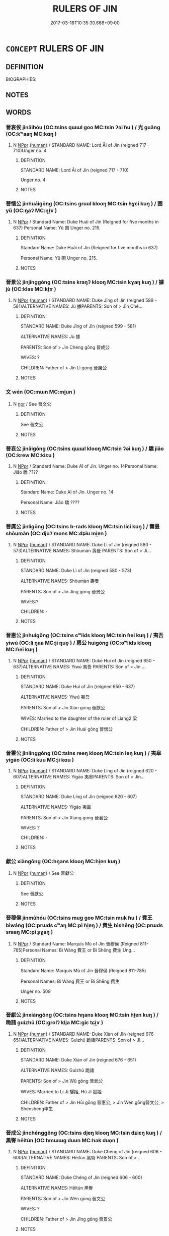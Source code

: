 # -*- mode: mandoku-tls-view -*-
#+TITLE: RULERS OF JIN
#+DATE: 2017-03-18T10:35:30.668+09:00        
#+STARTUP: content
* =CONCEPT= RULERS OF JIN
:PROPERTIES:
:CUSTOM_ID: uuid-5200626c-15e5-4fd3-9981-25dc31d7509e
:TR_ZH: 晉君主
:END:
** DEFINITION

BIOGRAPHIES:

** NOTES

** WORDS
   :PROPERTIES:
   :VISIBILITY: children
   :END:
*** 晉哀侯 jìnāihóu (OC:tsins qɯɯl ɡoo MC:tsin ʔəi ɦu ) / 光 guāng (OC:kʷaaŋ MC:kɑŋ )
:PROPERTIES:
:CUSTOM_ID: uuid-80cc3e21-df95-4292-b015-1ed50cd72be3
:Char+: 晉(72,6/10) 哀(30,6/9) 侯(9,7/9) 
:Char+: 光(10,4/6) 
:GY_IDS+: uuid-4b0e1c9a-44d5-48ef-a7dd-0700e314df76 uuid-1723183a-aea9-4aa2-9834-256911344dea uuid-e07fe193-03e5-4249-9fa8-ce8fd1221890
:PY+: jìn āi hóu   
:OC+: tsins qɯɯl ɡoo   
:MC+: tsin ʔəi ɦu   
:GY_IDS+: uuid-235daba0-514e-457e-b1cb-fad34ccf7de3
:PY+: guāng     
:OC+: kʷaaŋ     
:MC+: kɑŋ     
:END: 
**** N [[tls:syn-func::#uuid-c43c0bab-2810-42a4-a6be-e4641d9b6632][NPpr]] {[[tls:sem-feat::#uuid-2e377e0e-02e8-437f-86ce-f041186bc7aa][human]]} / STANDARD NAME: Lord Āi of Jìn (reigned 717 - 710)Unger no. 4
:PROPERTIES:
:CUSTOM_ID: uuid-eb109b5b-4cee-4d54-a576-cbf67b4d8493
:END:
****** DEFINITION

STANDARD NAME: Lord Āi of Jìn (reigned 717 - 710)

Unger no. 4

****** NOTES

*** 晉懷公 jìnhuáigōng (OC:tsins ɡruul klooŋ MC:tsin ɦɣɛi kuŋ ) / 圉 yǔ (OC:ŋaʔ MC:ŋi̯ɤ )
:PROPERTIES:
:CUSTOM_ID: uuid-91e8a4b5-54c3-4c82-a05b-5a2bdabad64a
:Char+: 晉(72,6/10) 懷(61,16/19) 公(12,2/4) 
:Char+: 圉(31,8/11) 
:GY_IDS+: uuid-4b0e1c9a-44d5-48ef-a7dd-0700e314df76 uuid-b73a81c5-7d28-4d6d-9f80-7bd91f200022 uuid-70c383f8-2df7-4ea7-b7de-c35874bb4e03
:PY+: jìn huái gōng   
:OC+: tsins ɡruul klooŋ   
:MC+: tsin ɦɣɛi kuŋ   
:GY_IDS+: uuid-b79566af-daf6-4ed6-80e1-50d288198ce1
:PY+: yǔ     
:OC+: ŋaʔ     
:MC+: ŋi̯ɤ     
:END: 
**** N [[tls:syn-func::#uuid-c43c0bab-2810-42a4-a6be-e4641d9b6632][NPpr]] / Standard Name: Duke Huái of Jìn (Reigned for five months in 637) Personal Name: Yǔ 圉 Unger no. 215.
:PROPERTIES:
:CUSTOM_ID: uuid-0da91c38-f474-4a38-9ab4-b6b6c4fc0ca3
:END:
****** DEFINITION

Standard Name: Duke Huái of Jìn (Reigned for five months in 637) 

Personal Name: Yǔ 圉 Unger no. 215.

****** NOTES

*** 晉景公 jìnjǐnggōng (OC:tsins kraŋʔ klooŋ MC:tsin kɣaŋ kuŋ ) / 據 jù (OC:klas MC:ki̯ɤ )
:PROPERTIES:
:CUSTOM_ID: uuid-5647d22a-a1ce-48fa-bebc-3cd6a58dba92
:Char+: 晉(72,6/10) 景(72,8/12) 公(12,2/4) 
:Char+: 據(64,13/16) 
:GY_IDS+: uuid-4b0e1c9a-44d5-48ef-a7dd-0700e314df76 uuid-4e8c3d3c-45d6-45ca-b545-da873c8bcfe3 uuid-70c383f8-2df7-4ea7-b7de-c35874bb4e03
:PY+: jìn jǐng gōng   
:OC+: tsins kraŋʔ klooŋ   
:MC+: tsin kɣaŋ kuŋ   
:GY_IDS+: uuid-bfafa221-6219-4400-a297-04d49246ddf7
:PY+: jù     
:OC+: klas     
:MC+: ki̯ɤ     
:END: 
**** N [[tls:syn-func::#uuid-c43c0bab-2810-42a4-a6be-e4641d9b6632][NPpr]] {[[tls:sem-feat::#uuid-2e377e0e-02e8-437f-86ce-f041186bc7aa][human]]} / STANDARD NAME: Duke Jǐng of Jìn (reigned 599 - 581)ALTERNATIVE NAMES: Jù 據PARENTS: Son of > Jìn Ché...
:PROPERTIES:
:CUSTOM_ID: uuid-6279dadc-dd6d-4a01-b0a6-5fbd07161e69
:END:
****** DEFINITION

STANDARD NAME: Duke Jǐng of Jìn (reigned 599 - 581)

ALTERNATIVE NAMES: Jù 據

PARENTS: Son of > Jìn Chéng gōng 晉成公 

WIVES: ?

CHILDREN: Father of > Jìn Lì gōng 晉厲公　



****** NOTES

*** 文 wén (OC:mɯn MC:mi̯un )
:PROPERTIES:
:CUSTOM_ID: uuid-5749a39a-7379-485d-aca2-5ab328ffaf0c
:Char+: 文(67,0/4) 
:GY_IDS+: uuid-9bad1e6b-8012-44fa-9361-adf5aa491542
:PY+: wén     
:OC+: mɯn     
:MC+: mi̯un     
:END: 
**** N [[tls:syn-func::#uuid-bdf5c789-bfd8-4a3d-b6f7-2123f345d770][npr]] / See 晉文公
:PROPERTIES:
:CUSTOM_ID: uuid-973307d7-a672-4727-bb63-54c8f893fe89
:END:
****** DEFINITION

See 晉文公

****** NOTES

*** 晉哀公 jìnāigōng (OC:tsins qɯɯl klooŋ MC:tsin ʔəi kuŋ ) / 驕 jiāo (OC:krew MC:kiɛu )
:PROPERTIES:
:CUSTOM_ID: uuid-866b7329-a9bb-4c2f-a5a3-4158537c9ec5
:Char+: 晉(72,6/10) 哀(30,6/9) 公(12,2/4) 
:Char+: 驕(187,12/22) 
:GY_IDS+: uuid-4b0e1c9a-44d5-48ef-a7dd-0700e314df76 uuid-1723183a-aea9-4aa2-9834-256911344dea uuid-70c383f8-2df7-4ea7-b7de-c35874bb4e03
:PY+: jìn āi gōng   
:OC+: tsins qɯɯl klooŋ   
:MC+: tsin ʔəi kuŋ   
:GY_IDS+: uuid-dc0de6ed-3288-4a35-bb2c-69791fd54b04
:PY+: jiāo     
:OC+: krew     
:MC+: kiɛu     
:END: 
**** N [[tls:syn-func::#uuid-c43c0bab-2810-42a4-a6be-e4641d9b6632][NPpr]] / Standard Name: Duke Aī of Jìn. Unger no. 14Personal Name: Jiāo 驕 ????
:PROPERTIES:
:CUSTOM_ID: uuid-065de5e8-b6d8-4b20-83ed-2a4cbb0608de
:END:
****** DEFINITION

Standard Name: Duke Aī of Jìn. Unger no. 14

Personal Name: Jiāo 驕 ????

****** NOTES

*** 晉厲公 jìnlìgōng (OC:tsins b-rads klooŋ MC:tsin liɛi kuŋ ) / 壽曼 shòumàn (OC:djuʔ mons MC:dʑɨu mi̯ɐn )
:PROPERTIES:
:CUSTOM_ID: uuid-f9f204f1-5595-4acc-8295-a3977a97ddd4
:Char+: 晉(72,6/10) 厲(27,13/15) 公(12,2/4) 
:Char+: 壽(33,11/14) 曼(73,7/11) 
:GY_IDS+: uuid-4b0e1c9a-44d5-48ef-a7dd-0700e314df76 uuid-0f38d0bc-76d5-43d4-ac0e-3bb004f85980 uuid-70c383f8-2df7-4ea7-b7de-c35874bb4e03
:PY+: jìn lì gōng   
:OC+: tsins b-rads klooŋ   
:MC+: tsin liɛi kuŋ   
:GY_IDS+: uuid-ab7ec95f-8245-4e75-894d-3b9d6a929bc2 uuid-8c637efb-8f20-4306-a73a-eb8b9125a84d
:PY+: shòu màn    
:OC+: djuʔ mons    
:MC+: dʑɨu mi̯ɐn    
:END: 
**** N [[tls:syn-func::#uuid-c43c0bab-2810-42a4-a6be-e4641d9b6632][NPpr]] {[[tls:sem-feat::#uuid-2e377e0e-02e8-437f-86ce-f041186bc7aa][human]]} / STANDARD NAME: Duke Lì of Jìn (reigned 580 - 573)ALTERNATIVE NAMES: Shòumàn 壽曼 PARENTS: Son of > Jì...
:PROPERTIES:
:CUSTOM_ID: uuid-48a8bd0a-07b1-4a4c-a260-a0ce32048d75
:END:
****** DEFINITION

STANDARD NAME: Duke Lì of Jìn (reigned 580 - 573)

ALTERNATIVE NAMES: Shòumàn 壽曼 

PARENTS: Son of > Jìn Jǐng gōng 晉景公 

WIVES:?

CHILDREN: -



****** NOTES

*** 晉惠公 jìnhuìgōng (OC:tsins ɢʷiids klooŋ MC:tsin ɦei kuŋ ) / 夷吾 yíwú (OC:li ŋaa MC:ji ŋuo̝ ) / 惠公 huìgōng (OC:ɢʷiids klooŋ MC:ɦei kuŋ )
:PROPERTIES:
:CUSTOM_ID: uuid-01b262ce-2e11-4ae8-b030-587bc8e8f5d3
:Char+: 晉(72,6/10) 惠(61,8/12) 公(12,2/4) 
:Char+: 夷(37,3/6) 吾(30,4/7) 
:Char+: 惠(61,8/12) 公(12,2/4) 
:GY_IDS+: uuid-4b0e1c9a-44d5-48ef-a7dd-0700e314df76 uuid-c855bced-1feb-44f9-a041-efc808d361d3 uuid-70c383f8-2df7-4ea7-b7de-c35874bb4e03
:PY+: jìn huì gōng   
:OC+: tsins ɢʷiids klooŋ   
:MC+: tsin ɦei kuŋ   
:GY_IDS+: uuid-765f4fb2-dafc-4556-b24c-640d0745d13d uuid-6683a8a4-eaa2-48dc-a9ee-aeba586c3930
:PY+: yí wú    
:OC+: li ŋaa    
:MC+: ji ŋuo̝    
:GY_IDS+: uuid-c855bced-1feb-44f9-a041-efc808d361d3 uuid-70c383f8-2df7-4ea7-b7de-c35874bb4e03
:PY+: huì gōng    
:OC+: ɢʷiids klooŋ    
:MC+: ɦei kuŋ    
:END: 
**** N [[tls:syn-func::#uuid-c43c0bab-2810-42a4-a6be-e4641d9b6632][NPpr]] {[[tls:sem-feat::#uuid-2e377e0e-02e8-437f-86ce-f041186bc7aa][human]]} / STANDARD NAME: Duke Huì of Jìn (reigned 650 - 637)ALTERNATIVE NAMES: Yíwú 夷吾 PARENTS: Son of > Jìn ...
:PROPERTIES:
:CUSTOM_ID: uuid-cd87ed91-7870-4486-b35e-9a51abdaecbd
:END:
****** DEFINITION

STANDARD NAME: Duke Huì of Jìn (reigned 650 - 637)

ALTERNATIVE NAMES: Yíwú 夷吾 

PARENTS: Son of > Jìn Xiàn gōng 晉獻公 

WIVES: Married to the daughter of the ruler of Liang2 梁　　

CHILDREN: Father of > Jìn Huái gōng 晉懷公 



****** NOTES

*** 晉靈公 jìnlínggōng (OC:tsins reeŋ klooŋ MC:tsin leŋ kuŋ ) / 夷皋 yígāo (OC:li kuu MC:ji kɑu )
:PROPERTIES:
:CUSTOM_ID: uuid-f6069ac1-5cd1-41de-bd2b-99d9ffd346ef
:Char+: 晉(72,6/10) 靈(173,16/24) 公(12,2/4) 
:Char+: 夷(37,3/6) 皋(106,5/10) 
:GY_IDS+: uuid-4b0e1c9a-44d5-48ef-a7dd-0700e314df76 uuid-f2096419-8078-4d23-8348-f5a252ddb8ff uuid-70c383f8-2df7-4ea7-b7de-c35874bb4e03
:PY+: jìn líng gōng   
:OC+: tsins reeŋ klooŋ   
:MC+: tsin leŋ kuŋ   
:GY_IDS+: uuid-765f4fb2-dafc-4556-b24c-640d0745d13d uuid-10b6bf52-ac05-43a7-ab01-37ae151ab842
:PY+: yí gāo    
:OC+: li kuu    
:MC+: ji kɑu    
:END: 
**** N [[tls:syn-func::#uuid-c43c0bab-2810-42a4-a6be-e4641d9b6632][NPpr]] {[[tls:sem-feat::#uuid-2e377e0e-02e8-437f-86ce-f041186bc7aa][human]]} / STANDARD NAME: Duke Líng of Jìn (reigned 620 - 607)ALTERNATIVE NAMES: Yígāo 夷皋PARENTS: Son of > Jìn...
:PROPERTIES:
:CUSTOM_ID: uuid-26e8fc4c-1af6-4b5c-b5e2-5a0a2d108923
:END:
****** DEFINITION

STANDARD NAME: Duke Líng of Jìn (reigned 620 - 607)

ALTERNATIVE NAMES: Yígāo 夷皋

PARENTS: Son of > Jìn Xiāng gōng 晉襄公 

WIVES: ?

CHILDREN: -



****** NOTES

*** 獻公 xiàngōng (OC:hŋans klooŋ MC:hi̯ɐn kuŋ )
:PROPERTIES:
:CUSTOM_ID: uuid-1f2f4826-c078-4f95-a40c-299a6e989fc3
:Char+: 獻(94,16/19) 公(12,2/4) 
:GY_IDS+: uuid-60bb1840-237b-43b4-8ec5-c71f6b27ddb0 uuid-70c383f8-2df7-4ea7-b7de-c35874bb4e03
:PY+: xiàn gōng    
:OC+: hŋans klooŋ    
:MC+: hi̯ɐn kuŋ    
:END: 
**** N [[tls:syn-func::#uuid-c43c0bab-2810-42a4-a6be-e4641d9b6632][NPpr]] {[[tls:sem-feat::#uuid-2e377e0e-02e8-437f-86ce-f041186bc7aa][human]]} / See 晉獻公
:PROPERTIES:
:CUSTOM_ID: uuid-5aea5e78-2eb4-40bc-bc5a-3caaf07cbe60
:END:
****** DEFINITION

See 晉獻公

****** NOTES

*** 晉穆侯 jìnmùhóu (OC:tsins muɡ ɡoo MC:tsin muk ɦu ) / 費王 bìwáng (OC:prɯds ɢʷaŋ MC:pi ɦi̯ɐŋ ) / 費生 bìshēng (OC:prɯds sraaŋ MC:pi ʂɣaŋ )
:PROPERTIES:
:CUSTOM_ID: uuid-21e2fd32-3fbe-4c11-8bb7-bfdc0328261d
:Char+: 晉(72,6/10) 穆(115,11/16) 侯(9,7/9) 
:Char+: 費(154,5/12) 王(96,0/4) 
:Char+: 費(154,5/12) 生(100,0/5) 
:GY_IDS+: uuid-4b0e1c9a-44d5-48ef-a7dd-0700e314df76 uuid-9a5bdd15-db2f-4088-8ba2-afea012cdde8 uuid-e07fe193-03e5-4249-9fa8-ce8fd1221890
:PY+: jìn mù hóu   
:OC+: tsins muɡ ɡoo   
:MC+: tsin muk ɦu   
:GY_IDS+: uuid-e5fc05f5-394c-47ef-9ffe-9e0adce987b5 uuid-3b611bc0-1264-4fb0-b354-69ff386f2094
:PY+: bì wáng    
:OC+: prɯds ɢʷaŋ    
:MC+: pi ɦi̯ɐŋ    
:GY_IDS+: uuid-e5fc05f5-394c-47ef-9ffe-9e0adce987b5 uuid-de384d51-47f4-44d9-8910-20aef1caaded
:PY+: bì shēng    
:OC+: prɯds sraaŋ    
:MC+: pi ʂɣaŋ    
:END: 
**** N [[tls:syn-func::#uuid-c43c0bab-2810-42a4-a6be-e4641d9b6632][NPpr]] / Standard Name: Marquis Mù of Jìn 晉穆侯 (Reigned 811-785)Personal Names: Bì Wáng 費王 or Bì Shēng 費生 Ung...
:PROPERTIES:
:CUSTOM_ID: uuid-4deed6ac-9c8c-4342-99bd-ee018882b89a
:END:
****** DEFINITION

Standard Name: Marquis Mù of Jìn 晉穆侯 (Reigned 811-785)

Personal Names: Bì Wáng 費王 or Bì Shēng 費生 

Unger no. 509

****** NOTES

*** 晉獻公 jìnxiàngōng (OC:tsins hŋans klooŋ MC:tsin hi̯ɐn kuŋ ) / 跪諸 guìzhū (OC:ɡrolʔ klja MC:giɛ tɕi̯ɤ )
:PROPERTIES:
:CUSTOM_ID: uuid-21f3966e-87ae-4baa-b7e0-e3fa22488cf3
:Char+: 晉(72,6/10) 獻(94,16/19) 公(12,2/4) 
:Char+: 跪(157,6/13) 諸(149,9/16) 
:GY_IDS+: uuid-4b0e1c9a-44d5-48ef-a7dd-0700e314df76 uuid-60bb1840-237b-43b4-8ec5-c71f6b27ddb0 uuid-70c383f8-2df7-4ea7-b7de-c35874bb4e03
:PY+: jìn xiàn gōng   
:OC+: tsins hŋans klooŋ   
:MC+: tsin hi̯ɐn kuŋ   
:GY_IDS+: uuid-7b7a93c8-d06e-4ec1-9dd3-7212a7d21a85 uuid-a28fe501-dd13-47f5-8d2f-613d2124c7e2
:PY+: guì zhū    
:OC+: ɡrolʔ klja    
:MC+: giɛ tɕi̯ɤ    
:END: 
**** N [[tls:syn-func::#uuid-c43c0bab-2810-42a4-a6be-e4641d9b6632][NPpr]] {[[tls:sem-feat::#uuid-2e377e0e-02e8-437f-86ce-f041186bc7aa][human]]} / STANDARD NAME: Duke Xiàn of Jìn (reigned 676 - 651)ALTERNATIVE NAMES: Guìzhū 跪諸PARENTS: Son of > Jì...
:PROPERTIES:
:CUSTOM_ID: uuid-cf4f6bd1-9e26-4026-b279-523707c9ad85
:END:
****** DEFINITION

STANDARD NAME: Duke Xiàn of Jìn (reigned 676 - 651)

ALTERNATIVE NAMES: Guìzhū 跪諸

PARENTS: Son of > Jìn Wǔ gōng 晉武公 

WIVES: Married to Lí Jī 驪姬, Hú Jī 狐姬 

CHILDREN: Father of > Jìn Hūi gōng 晉惠公, > Jìn Wén gōng晉文公, > Shēnshēng申生 



****** NOTES

*** 晉成公 jìnchénggōng (OC:tsins djeŋ klooŋ MC:tsin dʑiɛŋ kuŋ ) / 黑臀 hēitún (OC:hmɯɯɡ duun MC:hək duo̝n )
:PROPERTIES:
:CUSTOM_ID: uuid-440e1a82-f8d8-41ca-896e-4595a317f90f
:Char+: 晉(72,6/10) 成(62,2/7) 公(12,2/4) 
:Char+: 黑(203,0/12) 臀(130,13/17) 
:GY_IDS+: uuid-4b0e1c9a-44d5-48ef-a7dd-0700e314df76 uuid-267730e0-be39-4e07-8516-1f546c7c591b uuid-70c383f8-2df7-4ea7-b7de-c35874bb4e03
:PY+: jìn chéng gōng   
:OC+: tsins djeŋ klooŋ   
:MC+: tsin dʑiɛŋ kuŋ   
:GY_IDS+: uuid-724ad698-f373-4fa3-8b96-02f554a6c4b8 uuid-a582ea33-4239-4bf6-a9d2-3d44bd0748c0
:PY+: hēi tún    
:OC+: hmɯɯɡ duun    
:MC+: hək duo̝n    
:END: 
**** N [[tls:syn-func::#uuid-c43c0bab-2810-42a4-a6be-e4641d9b6632][NPpr]] {[[tls:sem-feat::#uuid-2e377e0e-02e8-437f-86ce-f041186bc7aa][human]]} / STANDARD NAME: Duke Chéng of Jìn (reigned 606 - 600)ALTERNATIVE NAMES: Hēitún 黑臀 PARENTS: Son of > ...
:PROPERTIES:
:CUSTOM_ID: uuid-f23631f7-c2cf-466c-b929-5a1bd7b060ae
:END:
****** DEFINITION

STANDARD NAME: Duke Chéng of Jìn (reigned 606 - 600)

ALTERNATIVE NAMES: Hēitún 黑臀 

PARENTS: Son of > Jìn Wén gōng 晉文公 

WIVES: ? 

CHILDREN: Father of > Jìn Jǐng gōng 晉景公 



****** NOTES

*** 晉侯緡 jìnhóumín (OC:tsins ɡoo mrin MC:tsin ɦu min )
:PROPERTIES:
:CUSTOM_ID: uuid-47f964f0-102c-4687-97bb-2914341764ff
:Char+: 晉(72,6/10) 侯(9,7/9) 緡(120,9/15) 
:GY_IDS+: uuid-4b0e1c9a-44d5-48ef-a7dd-0700e314df76 uuid-e07fe193-03e5-4249-9fa8-ce8fd1221890 uuid-a80f8e55-c460-4e68-8f79-40fbf492f2cf
:PY+: jìn hóu mín   
:OC+: tsins ɡoo mrin   
:MC+: tsin ɦu min   
:END: 
**** N [[tls:syn-func::#uuid-c43c0bab-2810-42a4-a6be-e4641d9b6632][NPpr]] {[[tls:sem-feat::#uuid-2e377e0e-02e8-437f-86ce-f041186bc7aa][human]]} / STANDARD NAME: Lord Mín of Jìn (reigned 706 - 679)
:PROPERTIES:
:CUSTOM_ID: uuid-b36e57ff-9b33-40af-8027-3186d3664600
:END:
****** DEFINITION

STANDARD NAME: Lord Mín of Jìn (reigned 706 - 679)

****** NOTES

*** 晉出公 jìnchūgōng (OC:tsins khljud klooŋ MC:tsin tɕhʷit kuŋ )
:PROPERTIES:
:CUSTOM_ID: uuid-e14af737-b535-4a7f-8f46-d81cc97ed7a9
:Char+: 晉(72,6/10) 出(17,3/5) 公(12,2/4) 
:GY_IDS+: uuid-4b0e1c9a-44d5-48ef-a7dd-0700e314df76 uuid-f80ca1bf-4e49-46a8-8a84-15bc02805b0b uuid-70c383f8-2df7-4ea7-b7de-c35874bb4e03
:PY+: jìn chū gōng   
:OC+: tsins khljud klooŋ   
:MC+: tsin tɕhʷit kuŋ   
:END: 
**** N [[tls:syn-func::#uuid-c43c0bab-2810-42a4-a6be-e4641d9b6632][NPpr]] {[[tls:sem-feat::#uuid-2e377e0e-02e8-437f-86ce-f041186bc7aa][human]]} / STANDARD NAME: Duke Chū of Jìn (reigned 474 - 450)ALTERNATIVE NAMES: Zhǐ 黹, Cuò 錯 PARENTS: Son of >...
:PROPERTIES:
:CUSTOM_ID: uuid-3ac21a72-d585-4267-bef0-ee6a7e473b63
:END:
****** DEFINITION

STANDARD NAME: Duke Chū of Jìn (reigned 474 - 450)

ALTERNATIVE NAMES: Zhǐ 黹, Cuò 錯 

PARENTS: Son of > Jìn Dìng gōng 

WIVES: ?

CHILDREN: - 



****** NOTES

*** 晉孝侯 jìnxiàohóu (OC:tsins qhruus ɡoo MC:tsin hɣɛu ɦu )
:PROPERTIES:
:CUSTOM_ID: uuid-edae98bb-4ef1-418a-ab72-1c14e44919f8
:Char+: 晉(72,6/10) 孝(39,4/7) 侯(9,7/9) 
:GY_IDS+: uuid-4b0e1c9a-44d5-48ef-a7dd-0700e314df76 uuid-3cdb0bd0-de97-457e-8cd5-51aaead7e6bc uuid-e07fe193-03e5-4249-9fa8-ce8fd1221890
:PY+: jìn xiào hóu   
:OC+: tsins qhruus ɡoo   
:MC+: tsin hɣɛu ɦu   
:END: 
**** N [[tls:syn-func::#uuid-c43c0bab-2810-42a4-a6be-e4641d9b6632][NPpr]] / Standard Name: Marquis Xiào of Jìn 晉孝侯 (Reigned 739-724)Personal Name: Píng 平 Unger no. 182
:PROPERTIES:
:CUSTOM_ID: uuid-c5c646a3-724a-483d-b560-9a83f2d9c117
:END:
****** DEFINITION

Standard Name: Marquis Xiào of Jìn 晉孝侯 (Reigned 739-724)

Personal Name: Píng 平 Unger no. 182

****** NOTES

*** 晉定公 jìndìnggōng (OC:tsins deeŋs klooŋ MC:tsin deŋ kuŋ )
:PROPERTIES:
:CUSTOM_ID: uuid-5e3e0486-37af-4d99-93ce-030092db4f07
:Char+: 晉(72,6/10) 定(40,5/8) 公(12,2/4) 
:GY_IDS+: uuid-4b0e1c9a-44d5-48ef-a7dd-0700e314df76 uuid-59ce5492-61cb-4b97-9fb2-45bf8f3b9b1f uuid-70c383f8-2df7-4ea7-b7de-c35874bb4e03
:PY+: jìn dìng gōng   
:OC+: tsins deeŋs klooŋ   
:MC+: tsin deŋ kuŋ   
:END: 
**** N [[tls:syn-func::#uuid-c43c0bab-2810-42a4-a6be-e4641d9b6632][NPpr]] {[[tls:sem-feat::#uuid-2e377e0e-02e8-437f-86ce-f041186bc7aa][human]]} / STANDARD NAME: Duke Dìng of Jìn (reigned 511 - 475)ALTERNATIVE NAMES: Wǔ 午PARENTS: Son of > Jìn Qīn...
:PROPERTIES:
:CUSTOM_ID: uuid-497d2b84-a8c7-4e2b-8764-649bd8c6f913
:END:
****** DEFINITION

STANDARD NAME: Duke Dìng of Jìn (reigned 511 - 475)

ALTERNATIVE NAMES: Wǔ 午

PARENTS: Son of > Jìn Qīng gōng 晉頃公 

WIVES: ?

CHILDREN: Father of > Jìn Chū gōng 晉出公 



****** NOTES

*** 晉小子 jìnxiǎozǐ (OC:tsins smewʔ sklɯʔ MC:tsin siɛu tsɨ )
:PROPERTIES:
:CUSTOM_ID: uuid-b41ca4bd-34d0-4fce-a24c-18c2cc065680
:Char+: 晉(72,6/10) 小(42,0/3) 子(39,0/3) 
:GY_IDS+: uuid-4b0e1c9a-44d5-48ef-a7dd-0700e314df76 uuid-83c7a7f5-03b1-4bfd-b668-386b60478132 uuid-07663ff4-7717-4a8f-a2d7-0c53aea2ca19
:PY+: jìn xiǎo zǐ   
:OC+: tsins smewʔ sklɯʔ   
:MC+: tsin siɛu tsɨ   
:END: 
**** N [[tls:syn-func::#uuid-c43c0bab-2810-42a4-a6be-e4641d9b6632][NPpr]] {[[tls:sem-feat::#uuid-2e377e0e-02e8-437f-86ce-f041186bc7aa][human]]} / STANDARD NAME: Xiǎozǐ of Jín (reigned 709 - 717)
:PROPERTIES:
:CUSTOM_ID: uuid-ad4e42dd-37e0-4237-8c4d-cb1b652f4f00
:END:
****** DEFINITION

STANDARD NAME: Xiǎozǐ of Jín (reigned 709 - 717)

****** NOTES

*** 晉平公 jìnpínggōng (OC:tsins breŋ klooŋ MC:tsin bɣaŋ kuŋ )
:PROPERTIES:
:CUSTOM_ID: uuid-aa56b455-3f38-4cfc-89fa-a4e2c7a51437
:Char+: 晉(72,6/10) 平(51,2/5) 公(12,2/4) 
:GY_IDS+: uuid-4b0e1c9a-44d5-48ef-a7dd-0700e314df76 uuid-c9cae2f5-ed2c-4c67-afd6-bbdcacee076f uuid-70c383f8-2df7-4ea7-b7de-c35874bb4e03
:PY+: jìn píng gōng   
:OC+: tsins breŋ klooŋ   
:MC+: tsin bɣaŋ kuŋ   
:END: 
**** N [[tls:syn-func::#uuid-c43c0bab-2810-42a4-a6be-e4641d9b6632][NPpr]] {[[tls:sem-feat::#uuid-2e377e0e-02e8-437f-86ce-f041186bc7aa][human]]} / STANDARD NAME: Duke Píng of Jìn (reigned 557 - 532)ALTERNATIVE NAMES: Biāo 彪PARENTS: Son of > Jìn D...
:PROPERTIES:
:CUSTOM_ID: uuid-fc621e19-d178-42cd-96ef-3631a3a14103
:END:
****** DEFINITION

STANDARD NAME: Duke Píng of Jìn (reigned 557 - 532)

ALTERNATIVE NAMES: Biāo 彪

PARENTS: Son of > Jìn Dào gōng 晉悼公 

WIVES: ?　

CHILDREN: Father of > Jìn Zhāo gōng 晉昭公 



****** NOTES

*** 晉幽公 jìnyōugōng (OC:tsins qriw klooŋ MC:tsin ʔi̯u kuŋ )
:PROPERTIES:
:CUSTOM_ID: uuid-7641750a-5494-4cec-85a0-fb6ea9838ffa
:Char+: 晉(72,6/10) 幽(52,6/9) 公(12,2/4) 
:GY_IDS+: uuid-4b0e1c9a-44d5-48ef-a7dd-0700e314df76 uuid-fe7ddeef-abf6-4d1a-ae39-0acb0695daa0 uuid-70c383f8-2df7-4ea7-b7de-c35874bb4e03
:PY+: jìn yōu gōng   
:OC+: tsins qriw klooŋ   
:MC+: tsin ʔi̯u kuŋ   
:END: 
**** N [[tls:syn-func::#uuid-c43c0bab-2810-42a4-a6be-e4641d9b6632][NPpr]] {[[tls:sem-feat::#uuid-2e377e0e-02e8-437f-86ce-f041186bc7aa][human]]} / STANDARD NAME: Duke Yōu of Jìn (reigned 433 - 416)ALTERNATIVE NAMES: Liǔ 柳 PARENTS: Son of ?WIVES: ...
:PROPERTIES:
:CUSTOM_ID: uuid-dc5d2a59-79be-4432-b7cf-6c3f4966fdba
:END:
****** DEFINITION

STANDARD NAME: Duke Yōu of Jìn (reigned 433 - 416)

ALTERNATIVE NAMES: Liǔ 柳 

PARENTS: Son of ?

WIVES: ?

CHILDREN: Father of > Jìn Lìe gōng 晉烈公 



****** NOTES

*** 晉悼公 jìndàogōng (OC:tsins deewɡs klooŋ MC:tsin dɑu kuŋ )
:PROPERTIES:
:CUSTOM_ID: uuid-8f8c7e5f-d378-4bfb-a9c9-d6bd6771733b
:Char+: 晉(72,6/10) 悼(61,8/11) 公(12,2/4) 
:GY_IDS+: uuid-4b0e1c9a-44d5-48ef-a7dd-0700e314df76 uuid-c0065aad-09d8-4ab4-9d9d-a8f7198491e9 uuid-70c383f8-2df7-4ea7-b7de-c35874bb4e03
:PY+: jìn dào gōng   
:OC+: tsins deewɡs klooŋ   
:MC+: tsin dɑu kuŋ   
:END: 
**** N [[tls:syn-func::#uuid-c43c0bab-2810-42a4-a6be-e4641d9b6632][NPpr]] {[[tls:sem-feat::#uuid-2e377e0e-02e8-437f-86ce-f041186bc7aa][human]]} / STANDARD NAME: Duke Dào of Jìn (reigned 572 - 558)ALTERNATIVE NAMES: Zhōu(zǐ) 周 ( 子 ) (var. Jìu 糾 )...
:PROPERTIES:
:CUSTOM_ID: uuid-da3c1255-23b0-4379-b447-b5ee613578ec
:END:
****** DEFINITION

STANDARD NAME: Duke Dào of Jìn (reigned 572 - 558)

ALTERNATIVE NAMES: Zhōu(zǐ) 周 ( 子 ) (var. Jìu 糾 )

PARENTS: Son of Tán 談 (who was son of Jié 捷, son of > Jìn Wén gōng 晉文公 )

WIVES: ?

CHILDREN: Father of > Jìn Píng gōng 晉平公 



****** NOTES

*** 晉敬公 jìnjìnggōng (OC:tsins kreŋs klooŋ MC:tsin kɣaŋ kuŋ )
:PROPERTIES:
:CUSTOM_ID: uuid-798ee364-60cb-4bfb-a639-54fdf06d0da5
:Char+: 晉(72,6/10) 敬(66,9/13) 公(12,2/4) 
:GY_IDS+: uuid-4b0e1c9a-44d5-48ef-a7dd-0700e314df76 uuid-9dd2c2d5-b614-4354-af7c-9930341e1688 uuid-70c383f8-2df7-4ea7-b7de-c35874bb4e03
:PY+: jìn jìng gōng   
:OC+: tsins kreŋs klooŋ   
:MC+: tsin kɣaŋ kuŋ   
:END: 
**** N [[tls:syn-func::#uuid-bdf5c789-bfd8-4a3d-b6f7-2123f345d770][npr]] {[[tls:sem-feat::#uuid-2e377e0e-02e8-437f-86ce-f041186bc7aa][human]]} / STANDARD NAME: Duke Jìng of Jìn (reigned 451 - 434)ALTERNATIVE NAMES: ?PARENTS: Grandson of > Jìn Z...
:PROPERTIES:
:CUSTOM_ID: uuid-6c5074b8-82b9-478b-8f5c-4363a45ceedf
:END:
****** DEFINITION

STANDARD NAME: Duke Jìng of Jìn (reigned 451 - 434)

ALTERNATIVE NAMES: ?

PARENTS: Grandson of > Jìn Zhāo gōng 晉昭公 

WIVES: ?

CHILDREN: ?



****** NOTES

*** 晉文侯 jìnwénhóu (OC:tsins mɯn ɡoo MC:tsin mi̯un ɦu )
:PROPERTIES:
:CUSTOM_ID: uuid-be6d0703-d536-4d85-b473-f4419b44c308
:Char+: 晉(72,6/10) 文(67,0/4) 侯(9,7/9) 
:GY_IDS+: uuid-4b0e1c9a-44d5-48ef-a7dd-0700e314df76 uuid-9bad1e6b-8012-44fa-9361-adf5aa491542 uuid-e07fe193-03e5-4249-9fa8-ce8fd1221890
:PY+: jìn wén hóu   
:OC+: tsins mɯn ɡoo   
:MC+: tsin mi̯un ɦu   
:END: 
**** N [[tls:syn-func::#uuid-c43c0bab-2810-42a4-a6be-e4641d9b6632][NPpr]] {[[tls:sem-feat::#uuid-2e377e0e-02e8-437f-86ce-f041186bc7aa][human]]} / STANDARD NAME: Lord Wén of Jìn (reigned 780 - 746)
:PROPERTIES:
:CUSTOM_ID: uuid-c5cda103-65b6-4453-aa10-faf398a09f1a
:END:
****** DEFINITION

STANDARD NAME: Lord Wén of Jìn (reigned 780 - 746)

****** NOTES

*** 晉文公 jìnwéngōng (OC:tsins mɯn klooŋ MC:tsin mi̯un kuŋ )
:PROPERTIES:
:CUSTOM_ID: uuid-cb84f93d-beee-402f-a7bb-578bfa0ca746
:Char+: 晉(72,6/10) 文(67,0/4) 公(12,2/4) 
:GY_IDS+: uuid-4b0e1c9a-44d5-48ef-a7dd-0700e314df76 uuid-9bad1e6b-8012-44fa-9361-adf5aa491542 uuid-70c383f8-2df7-4ea7-b7de-c35874bb4e03
:PY+: jìn wén gōng   
:OC+: tsins mɯn klooŋ   
:MC+: tsin mi̯un kuŋ   
:END: 
**** N [[tls:syn-func::#uuid-c43c0bab-2810-42a4-a6be-e4641d9b6632][NPpr]] {[[tls:sem-feat::#uuid-2e377e0e-02e8-437f-86ce-f041186bc7aa][human]]} / STANDARD NAME: Duke Wén of Jìn (reigned 636 - 628)ALTERNATIVE NAMES: Chóngěr 重耳PARENTS: Son of > Jì...
:PROPERTIES:
:CUSTOM_ID: uuid-8d24e543-4fd7-4a94-93d5-5d80108df7b6
:END:
****** DEFINITION

STANDARD NAME: Duke Wén of Jìn (reigned 636 - 628)

ALTERNATIVE NAMES: Chóngěr 重耳

PARENTS: Son of > Jìn Xiàn gōng 晉獻公 and Hú Jī 狐姬 

WIVES: Married to the daughters of > Qí Huán gōng, > Qín Mù gōng 秦穆公 

CHILDREN: Father of > Jìn Xiāng gōng 晉襄公 



****** NOTES

*** 晉昭侯 jìnzhāohóu (OC:tsins kljew ɡoo MC:tsin tɕiɛu ɦu )
:PROPERTIES:
:CUSTOM_ID: uuid-6c21e41c-2d1e-44f6-ac13-c37df2c2e543
:Char+: 晉(72,6/10) 昭(72,5/9) 侯(9,7/9) 
:GY_IDS+: uuid-4b0e1c9a-44d5-48ef-a7dd-0700e314df76 uuid-937e8007-3145-4313-ad75-4db46454a72a uuid-e07fe193-03e5-4249-9fa8-ce8fd1221890
:PY+: jìn zhāo hóu   
:OC+: tsins kljew ɡoo   
:MC+: tsin tɕiɛu ɦu   
:END: 
**** N [[tls:syn-func::#uuid-c43c0bab-2810-42a4-a6be-e4641d9b6632][NPpr]] {[[tls:sem-feat::#uuid-2e377e0e-02e8-437f-86ce-f041186bc7aa][human]]} / STANDARD NAME: Lord Zhāo of Jìn (reigned 745 - 740)Unger no. 42
:PROPERTIES:
:CUSTOM_ID: uuid-57c116dc-8c06-445b-a36e-c0b3a729be7c
:END:
****** DEFINITION

STANDARD NAME: Lord Zhāo of Jìn (reigned 745 - 740)

Unger no. 42

****** NOTES

*** 晉昭公 jìnzhāogōng (OC:tsins kljew klooŋ MC:tsin tɕiɛu kuŋ )
:PROPERTIES:
:CUSTOM_ID: uuid-d902e591-73d6-43cb-b141-573f3552dc0b
:Char+: 晉(72,6/10) 昭(72,5/9) 公(12,2/4) 
:GY_IDS+: uuid-4b0e1c9a-44d5-48ef-a7dd-0700e314df76 uuid-937e8007-3145-4313-ad75-4db46454a72a uuid-70c383f8-2df7-4ea7-b7de-c35874bb4e03
:PY+: jìn zhāo gōng   
:OC+: tsins kljew klooŋ   
:MC+: tsin tɕiɛu kuŋ   
:END: 
**** N [[tls:syn-func::#uuid-c43c0bab-2810-42a4-a6be-e4641d9b6632][NPpr]] {[[tls:sem-feat::#uuid-2e377e0e-02e8-437f-86ce-f041186bc7aa][human]]} / STANDARD NAME: Duke Zhāo of Jìn (reigned 531 - 526)ALTERNATIVE NAMES: Yí 夷 PARENTS: Son of > Jìn Pí...
:PROPERTIES:
:CUSTOM_ID: uuid-e4c70e1f-4bd7-4622-910a-aa6b828e173e
:END:
****** DEFINITION

STANDARD NAME: Duke Zhāo of Jìn (reigned 531 - 526)

ALTERNATIVE NAMES: Yí 夷 

PARENTS: Son of > Jìn Píng gōng 晉平公 

WIVES: ?　

CHILDREN: Father of > Jìn Qīng gōng 晉頃公 



****** NOTES

*** 晉桓公 jìnhuángōng (OC:tsins ɢoon klooŋ MC:tsin ɦʷɑn kuŋ )
:PROPERTIES:
:CUSTOM_ID: uuid-83453def-b9ff-46df-8192-41a1d153ff9d
:Char+: 晉(72,6/10) 桓(75,6/10) 公(12,2/4) 
:GY_IDS+: uuid-4b0e1c9a-44d5-48ef-a7dd-0700e314df76 uuid-5f80ea4a-4b7d-4848-b8db-9fdbb95fe044 uuid-70c383f8-2df7-4ea7-b7de-c35874bb4e03
:PY+: jìn huán gōng   
:OC+: tsins ɢoon klooŋ   
:MC+: tsin ɦʷɑn kuŋ   
:END: 
**** N [[tls:syn-func::#uuid-c43c0bab-2810-42a4-a6be-e4641d9b6632][NPpr]] {[[tls:sem-feat::#uuid-2e377e0e-02e8-437f-86ce-f041186bc7aa][human]]} / STANDARD NAME: Duke Huán of Jìn (reigned 388 - 369)ALTERNATIVE NAMES: ?PARENTS: Son of > Jìn Liè gō...
:PROPERTIES:
:CUSTOM_ID: uuid-867994d5-9a06-4cb0-bdab-6f7e7241406f
:END:
****** DEFINITION

STANDARD NAME: Duke Huán of Jìn (reigned 388 - 369)

ALTERNATIVE NAMES: ?

PARENTS: Son of > Jìn Liè gōng 晉烈公 

WIVES: ?

CHILDREN: -



****** NOTES

*** 晉武公 jìnwǔgōng (OC:tsins mbaʔ klooŋ MC:tsin mi̯o kuŋ )
:PROPERTIES:
:CUSTOM_ID: uuid-f880f6db-99b8-4859-84ae-80050530c5c7
:Char+: 晉(72,6/10) 武(77,4/8) 公(12,2/4) 
:GY_IDS+: uuid-4b0e1c9a-44d5-48ef-a7dd-0700e314df76 uuid-ff63e611-b1dc-4022-a043-233396712bbc uuid-70c383f8-2df7-4ea7-b7de-c35874bb4e03
:PY+: jìn wǔ gōng   
:OC+: tsins mbaʔ klooŋ   
:MC+: tsin mi̯o kuŋ   
:END: 
**** N [[tls:syn-func::#uuid-c43c0bab-2810-42a4-a6be-e4641d9b6632][NPpr]] {[[tls:sem-feat::#uuid-2e377e0e-02e8-437f-86ce-f041186bc7aa][human]]} / STANDARD NAME: Duke Wǔ of Jìn (reigned 678 - 677)ALTERNATIVE NAMES: Chēng 稱 PARENTS: Son of Qūwò Zh...
:PROPERTIES:
:CUSTOM_ID: uuid-f7805721-c533-430f-80d5-544446e17d02
:END:
****** DEFINITION

STANDARD NAME: Duke Wǔ of Jìn (reigned 678 - 677)

ALTERNATIVE NAMES: Chēng 稱 

PARENTS: Son of Qūwò Zhuāng bó 曲沃莊伯 

WIVES: ?

CHILDREN: Father of >Jìn Xiàn gōng 晉獻公 





****** NOTES

*** 晉烈公 jìnliègōng (OC:tsins b-red klooŋ MC:tsin liɛt kuŋ )
:PROPERTIES:
:CUSTOM_ID: uuid-570b4936-d382-403b-96e2-aef58a5b4367
:Char+: 晉(72,6/10) 烈(86,6/10) 公(12,2/4) 
:GY_IDS+: uuid-4b0e1c9a-44d5-48ef-a7dd-0700e314df76 uuid-6e26758e-9671-432b-a3bc-8f004833f002 uuid-70c383f8-2df7-4ea7-b7de-c35874bb4e03
:PY+: jìn liè gōng   
:OC+: tsins b-red klooŋ   
:MC+: tsin liɛt kuŋ   
:END: 
**** N [[tls:syn-func::#uuid-c43c0bab-2810-42a4-a6be-e4641d9b6632][NPpr]] {[[tls:sem-feat::#uuid-2e377e0e-02e8-437f-86ce-f041186bc7aa][human]]} / STANDARD NAME: Duke Liè of Jìn (reigned 415 - 389)ALTERNATIVE NAMES: Zhǐ 止 PARENTS: Son of > Jìn Li...
:PROPERTIES:
:CUSTOM_ID: uuid-746511c2-1bf4-4723-a028-bfaa17210307
:END:
****** DEFINITION

STANDARD NAME: Duke Liè of Jìn (reigned 415 - 389)

ALTERNATIVE NAMES: Zhǐ 止 

PARENTS: Son of > Jìn Liè gōng　晉烈公 

WIVES: ?

CHILDREN: Father of > Jìn Xiào gōng 晉孝公 



****** NOTES

*** 晉襄公 jìnxiānggōng (OC:tsins snaŋ klooŋ MC:tsin si̯ɐŋ kuŋ )
:PROPERTIES:
:CUSTOM_ID: uuid-b7f6708d-0a4e-433a-bed8-da9ab7ab612a
:Char+: 晉(72,6/10) 襄(145,11/17) 公(12,2/4) 
:GY_IDS+: uuid-4b0e1c9a-44d5-48ef-a7dd-0700e314df76 uuid-ae1a8bdb-741b-4299-992d-da0ca5e1bc16 uuid-70c383f8-2df7-4ea7-b7de-c35874bb4e03
:PY+: jìn xiāng gōng   
:OC+: tsins snaŋ klooŋ   
:MC+: tsin si̯ɐŋ kuŋ   
:END: 
**** N [[tls:syn-func::#uuid-c43c0bab-2810-42a4-a6be-e4641d9b6632][NPpr]] {[[tls:sem-feat::#uuid-2e377e0e-02e8-437f-86ce-f041186bc7aa][human]]} / STANDARD NAME: Duke Xiāng of Jìn (reigned 627 - 621)ALTERNATIVE NAMES: Huān 歡PARENTS: Son of > Jìn ...
:PROPERTIES:
:CUSTOM_ID: uuid-1233786c-4e27-4be0-ab2f-d72d93f08ff4
:END:
****** DEFINITION

STANDARD NAME: Duke Xiāng of Jìn (reigned 627 - 621)

ALTERNATIVE NAMES: Huān 歡

PARENTS: Son of > Jìn Wén gōng 晉文公 

WIVES: ?

CHILDREN: Father of > Jìn Líng gōng 晉靈公 



****** NOTES

*** 晉鄂侯 jìnèhóu (OC:tsins ŋɡlaaɡ ɡoo MC:tsin ŋɑk ɦu )
:PROPERTIES:
:CUSTOM_ID: uuid-bae8495d-7e0e-49ac-a4d3-032d40bc3766
:Char+: 晉(72,6/10) 鄂(163,9/12) 侯(9,7/9) 
:GY_IDS+: uuid-4b0e1c9a-44d5-48ef-a7dd-0700e314df76 uuid-d266c98f-b83a-4bfc-8c8b-cac70bf8bac7 uuid-e07fe193-03e5-4249-9fa8-ce8fd1221890
:PY+: jìn è hóu   
:OC+: tsins ŋɡlaaɡ ɡoo   
:MC+: tsin ŋɑk ɦu   
:END: 
**** N [[tls:syn-func::#uuid-c43c0bab-2810-42a4-a6be-e4641d9b6632][NPpr]] {[[tls:sem-feat::#uuid-2e377e0e-02e8-437f-86ce-f041186bc7aa][human]]} / STANDARD NAME: Lord È of Jìn (reigned 723 - 718)
:PROPERTIES:
:CUSTOM_ID: uuid-4ca24d36-f498-4c8a-a5f5-ed634dda7fa3
:END:
****** DEFINITION

STANDARD NAME: Lord È of Jìn (reigned 723 - 718)

****** NOTES

*** 晉頃公 jìnqīnggōng (OC:tsins khʷleŋ klooŋ MC:tsin khiɛŋ kuŋ )
:PROPERTIES:
:CUSTOM_ID: uuid-29420fca-0912-4b34-a24a-c48d455f7831
:Char+: 晉(72,6/10) 頃(181,2/11) 公(12,2/4) 
:GY_IDS+: uuid-4b0e1c9a-44d5-48ef-a7dd-0700e314df76 uuid-5d7ba4a6-af3f-4c80-b7d1-53ecef377a18 uuid-70c383f8-2df7-4ea7-b7de-c35874bb4e03
:PY+: jìn qīng gōng   
:OC+: tsins khʷleŋ klooŋ   
:MC+: tsin khiɛŋ kuŋ   
:END: 
**** N [[tls:syn-func::#uuid-c43c0bab-2810-42a4-a6be-e4641d9b6632][NPpr]] {[[tls:sem-feat::#uuid-2e377e0e-02e8-437f-86ce-f041186bc7aa][human]]} / STANDARD NAME: Duke Qǐng of Jìn (reigned 525 - 512)ALTERNATIVE NAMES: Qùjí 去疾 PARENTS: Son of > Jìn...
:PROPERTIES:
:CUSTOM_ID: uuid-f30ee073-5ec9-4fd7-b8fa-b6d09af7e30e
:END:
****** DEFINITION

STANDARD NAME: Duke Qǐng of Jìn (reigned 525 - 512)

ALTERNATIVE NAMES: Qùjí 去疾 

PARENTS: Son of > Jìn Zhāo gōng 晉昭公 

WIVES: ?

CHILDREN: Father of > Jìn Dìng gōng 晉定公 



****** NOTES

** BIBLIOGRAPHY
bibliography:../core/tlsbib.bib
